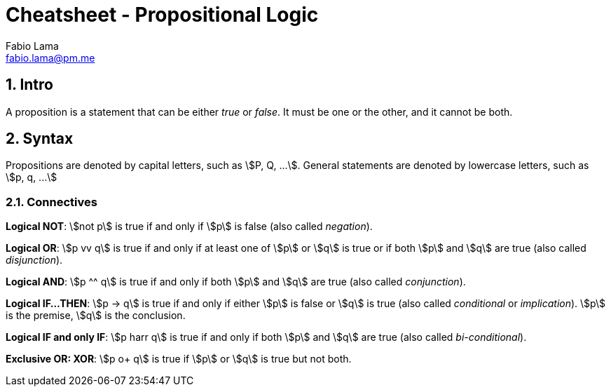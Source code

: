 = Cheatsheet - Propositional Logic
Fabio Lama <fabio.lama@pm.me>
:description: Module: CM1025 Fundamentals to Computer Science, started 25. October 2022
:doctype: article
:sectnums: 4
:stem:

== Intro

A proposition is a statement that can be either _true_ or _false_. It must be
one or the other, and it cannot be both.

== Syntax

Propositions are denoted by capital letters, such as stem:[P, Q, ...]. General
statements are denoted by lowercase letters, such as stem:[p, q, ...]

=== Connectives

**Logical NOT**: stem:[not p] is true if and only if stem:[p] is false (also
called _negation_).

**Logical OR**: stem:[p vv q] is true if and only if at least one of stem:[p] or
stem:[q] is true or if both stem:[p] and stem:[q] are true (also called
_disjunction_).

**Logical AND**: stem:[p ^^ q] is true if and only if both stem:[p] and stem:[q]
are true (also called _conjunction_).

**Logical IF...THEN**: stem:[p -> q] is true if and only if either stem:[p] is
false or stem:[q] is true (also called _conditional_ or _implication_). stem:[p]
is the premise, stem:[q] is the conclusion.

**Logical IF and only IF**: stem:[p harr q] is true if and only if both stem:[p]
and stem:[q] are true (also called _bi-conditional_).

**Exclusive OR: XOR**: stem:[p o+ q] is true if stem:[p] or stem:[q] is true but
not both.
